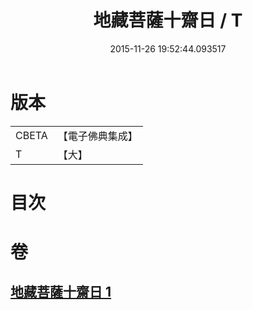 #+TITLE: 地藏菩薩十齋日 / T
#+DATE: 2015-11-26 19:52:44.093517
* 版本
 |     CBETA|【電子佛典集成】|
 |         T|【大】     |

* 目次
* 卷
** [[file:KR6s0042_001.txt][地藏菩薩十齋日 1]]
